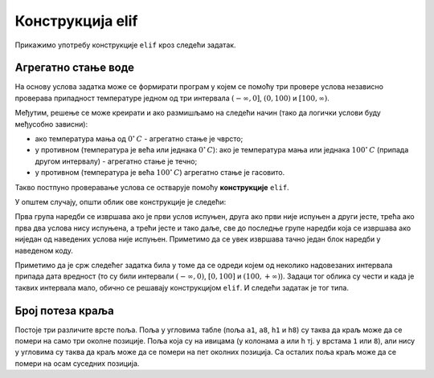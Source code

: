 Конструкција elif
-----------------

Прикажимо употребу конструкције ``elif`` кроз следећи задатак.

Агрегатно стање воде
''''''''''''''''''''
.. level:: 2

.. questionnote::

   Напиши програм који за дату температуру воде (у степеним Целзијуса)
   одређује њено агрегатно стање (сматраћемо да је вода у чврстом
   стању ако јој је температура строго мања од 0, да је у течном ако
   јој је температура између 0 и 100 степени, укључујући и те границе
   и да је у гасовитом стању ако јој је температура строго већа од 100
   степени).

На основу услова задатка може се формирати програм у којем се помоћу
три провере услова независно проверава припадност температуре једном
од три интервала :math:`(-\infty , 0]`, :math:`(0, 100)` и
:math:`[100, \infty)`.

.. activecode:: агрегатно_стање_1

   temperatura = 15

   if temperatura < 0:
       stanje = "čvrsto"
   if temperatura >= 0 and temperatura <= 100:
       stanje = "tečno"
   if temperatura > 100:
       stanje = "gasovito"

Међутим, решење се може креирати и ако размишљамо на следећи начин
(тако да логички услови буду међусобно зависни):

- ако температура мања од :math:`0^{\circ}\,C` - агрегатно стање је
  чврсто;
- у противном (температура је већа или једнака :math:`0^{\circ}\,C`):
  ако је температура мања или једнака :math:`100^{\circ}\,C` (припада
  другом интервалу) - агрегатно стање je течно;
- у противном (температура је већа :math:`100^{\circ}\,C`) агрегатно
  стање је гасовито.

Такво постпуно проверавање услова се остварује помоћу **конструкције**
``elif``.
  
.. activecode:: агрегатно_стање_2
		
   temperatura = 15
   
   if temperatura < 0:
       stanje = "čvrsto"
   elif temperatura <= 100:
       stanje = "tečno"
   else:
       stanje = "gasovito"

   print(stanje)

У општем случају, општи облик ове конструкције је следећи:

.. activecode:: elif

   if uslov_1:
       naredbe
   elif uslov_2:
       naredbe
   ...
   elif uslov_k:
       naredbe
   else:
       naredbe

Прва група наредби се извршава ако је први услов испуњен, друга ако
први није испуњен а други јесте, трећа ако прва два услова нису
испуњена, а трећи јесте и тако даље, све до последње групе наредби
која се извршава ако ниједан од наведених услова није
испуњен. Приметимо да се увек извршава тачно један блок наредби у
наведеном коду.

Приметимо да је срж следећег задатка била у томе да се одреди којем од
неколико надовезаних интервала припада дата вредност (то су били
интервали :math:`(-\infty, 0)`, :math:`[0, 100]` и :math:`(100,
+\infty)`). Задаци тог облика су чести и када је таквих интервала
мало, обично се решавају конструкцијом ``elif``. И следећи задатак је
тог типа.

Број потеза краља
'''''''''''''''''
.. level:: 2
   
.. questionnote::

   Позиције на шаховској табли се обележавају, на пример, са ``a3``,
   ``b5``, ``h1`` и слично. Прво се наводи словна ознака колоне (од
   ``a`` до ``h``), а затим бројевна ознака врсте (од 1 до 8). Ако је
   дата позиција краља на шаховској табли на којој нема других фигура
   осим тог краља, напиши програм који одређује број потеза које тај
   краљ може да направи (краљ се у шаху може померити на било које
   њему суседно поље).

Постоје три различите врсте поља. Поља у угловима табле (поља ``a1``,
``a8``, ``h1`` и ``h8``) су таква да краљ може да се помери на само
три околне позиције. Поља која су на ивицама (у колонама ``a`` или
``h`` тј. у врстама ``1`` или ``8``), али нису у угловима су таква да
краљ може да се помери на пет околних позиција. Са осталих поља краљ
може да се помери на осам суседних позиција.
   
.. activecode:: краљ_број_потеза

   kralj = input("Unesi poziciju kralja:")
   kolona = kralj[0]
   vrsta  = kralj[1]
   kolona_na_ivici = kolona == "a" or kolona == "h"
   vrsta_na_ivici  = vrsta == "1" or vrsta == "8"
   if True:  # ispravi ovaj red
       broj_poteza = 3
   elif True:  # ispravi ovaj red
       broj_poteza = 5
   else:
       broj_poteza = 0   # ispravi ovaj red
   print(broj_poteza)      

